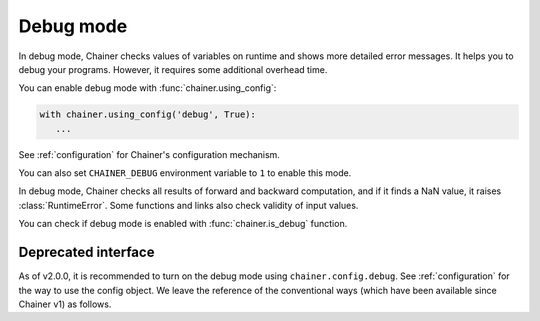 .. _debug:

Debug mode
==========

In debug mode, Chainer checks values of variables on runtime and shows more
detailed error messages.
It helps you to debug your programs.
However, it requires some additional overhead time.

You can enable debug mode with :func:`chainer.using_config`:

.. code-block:: python

    with chainer.using_config('debug', True):
       ...

See :ref:`configuration` for Chainer's configuration mechanism.

You can also set ``CHAINER_DEBUG`` environment variable to ``1`` to enable this mode.

In debug mode, Chainer checks all results of forward and backward computation, and if it finds a NaN value, it raises :class:`RuntimeError`.
Some functions and links also check validity of input values.

You can check if debug mode is enabled with :func:`chainer.is_debug` function.

.. autosummary::
   :toctree: generated/
   :nosignatures:

   chainer.is_debug

Deprecated interface
--------------------

As of v2.0.0, it is recommended to turn on the debug mode using ``chainer.config.debug``.
See :ref:`configuration` for the way to use the config object.
We leave the reference of the conventional ways (which have been available since Chainer v1) as follows.

.. autosummary::
   :toctree: generated/
   :nosignatures:

   chainer.set_debug
   chainer.DebugMode
